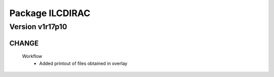 ----------------
Package ILCDIRAC
----------------

Version v1r17p10
----------------

CHANGE
::::::

 Workflow
  - Added printout of files obtained in overlay

